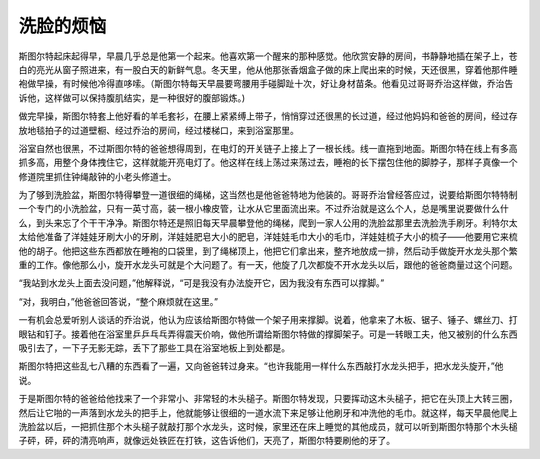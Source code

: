 洗脸的烦恼
==========

斯图尔特起床起得早，早晨几乎总是他第一个起来。他喜欢第一个醒来的那种感觉。他欣赏安静的房间，书静静地插在架子上，苍白的亮光从窗子照进来，有一股白天的新鲜气息。冬天里，他从他那张香烟盒子做的床上爬出来的时候，天还很黑，穿着他那件睡袍做早操，有时候他冷得直哆嗦。（斯图尔特每天早晨要弯腰用手碰脚趾十次，好让身材苗条。他看见过哥哥乔治这样做，乔治告诉他，这样做可以保持腹肌结实，是一种很好的腹部锻炼。)

做完早操，斯图尔特套上他好看的羊毛套衫，在腰上紧紧缚上带子，悄悄穿过还很黑的长过道，经过他妈妈和爸爸的房间，经过存放地毯拍子的过道壁橱、经过乔治的房间，经过楼梯口，来到浴室那里。

浴室自然也很黑，不过斯图尔特的爸爸想得周到，在电灯的开关链子上接上了一根长线。线一直拖到地面。斯图尔特在线上有多高抓多高，用整个身体拽住它，这样就能开亮电灯了。他这样在线上荡过来荡过去，睡袍的长下摆包住他的脚脖子，那样子真像一个修道院里抓住钟绳敲钟的小老头修道士。

为了够到洗脸盆，斯图尔特得攀登一道很细的绳梯，这当然也是他爸爸特地为他装的。哥哥乔治曾经答应过，说要给斯图尔特特制一个专门的小洗脸盆，只有一英寸高，装一根小橡皮管，让水从它里面流出来。不过乔治就是这么个人，总是嘴里说要做什么什么，到头来忘了个干干净净。斯图尔特还是照旧每天早晨攀登他的绳梯，爬到一家人公用的洗脸盆那里去洗脸洗手刷牙。利特尔太太给他准备了洋娃娃牙刷大小的牙刷，洋娃娃肥皂大小的肥皂，洋娃娃毛巾大小的毛巾，洋娃娃梳子大小的梳子——他要用它来梳他的胡子。他把这些东西都放在睡袍的口袋里，到了绳梯顶上，他把它们拿出来，整齐地放成一排，然后动手做旋开水龙头那个繁重的工作。像他那么小，旋开水龙头可就是个大问题了。有一天，他旋了几次都旋不开水龙头以后，跟他的爸爸商量过这个问题。

“我站到水龙头上面去没问题，”他解释说，“可是我没有办法旋开它，因为我没有东西可以撑脚。”

“对，我明白，”他爸爸回答说，“整个麻烦就在这里。”

一有机会总爱听别人谈话的乔治说，他认为应该给斯图尔特做一个架子用来撑脚。说着，他拿来了木板、锯子、锤子、螺丝刀、打眼钻和钉子。接着他在浴室里乒乒乓乓弄得震天价响，做他所谓给斯图尔特做的撑脚架子。可是一转眼工夫，他又被别的什么东西吸引去了，一下子无影无踪，丢下了那些工具在浴室地板上到处都是。

斯图尔特把这些乱七八糟的东西看了一遍，又向爸爸转过身来。“也许我能用一样什么东西敲打水龙头把手，把水龙头旋开，”他说。

于是斯图尔特的爸爸给他找来了一个非常小、非常轻的木头槌子。斯图尔特发现，只要挥动这木头槌子，把它在头顶上大转三圈，然后让它啪的一声落到水龙头的把手上，他就能够让很细的一道水流下来足够让他刷牙和冲洗他的毛巾。就这样，每天早晨他爬上洗脸盆以后，一把抓住那个木头槌子就敲打那个水龙头，这时候，家里还在床上睡觉的其他成员，就可以听到斯图尔特那个木头槌子砰，砰，砰的清亮响声，就像远处铁匠在打铁，这告诉他们，天亮了，斯图尔特要刷他的牙了。
